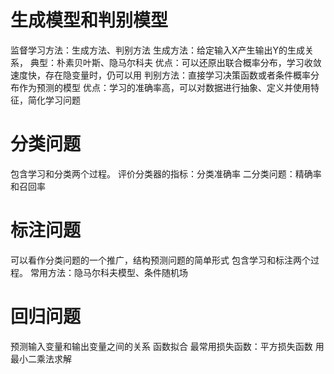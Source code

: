 ﻿#+OPTIONS: tex:dvipng
#+HTML_HEAD: <link rel="stylesheet" type="text/css" href="orgstyle.css"/>

* 生成模型和判别模型
  监督学习方法：生成方法、判别方法
    生成方法：给定输入X产生输出Y的生成关系， 典型：朴素贝叶斯、隐马尔科夫
      优点：可以还原出联合概率分布，学习收敛速度快，存在隐变量时，仍可以用
    判别方法：直接学习决策函数或者条件概率分布作为预测的模型 
      优点：学习的准确率高，可以对数据进行抽象、定义并使用特征，简化学习问题



* 分类问题
  包含学习和分类两个过程。
  评价分类器的指标：分类准确率
    二分类问题：精确率和召回率




* 标注问题
  可以看作分类问题的一个推广，结构预测问题的简单形式
  包含学习和标注两个过程。
  常用方法：隐马尔科夫模型、条件随机场

* 回归问题
  预测输入变量和输出变量之间的关系 函数拟合
  最常用损失函数：平方损失函数 用最小二乘法求解
